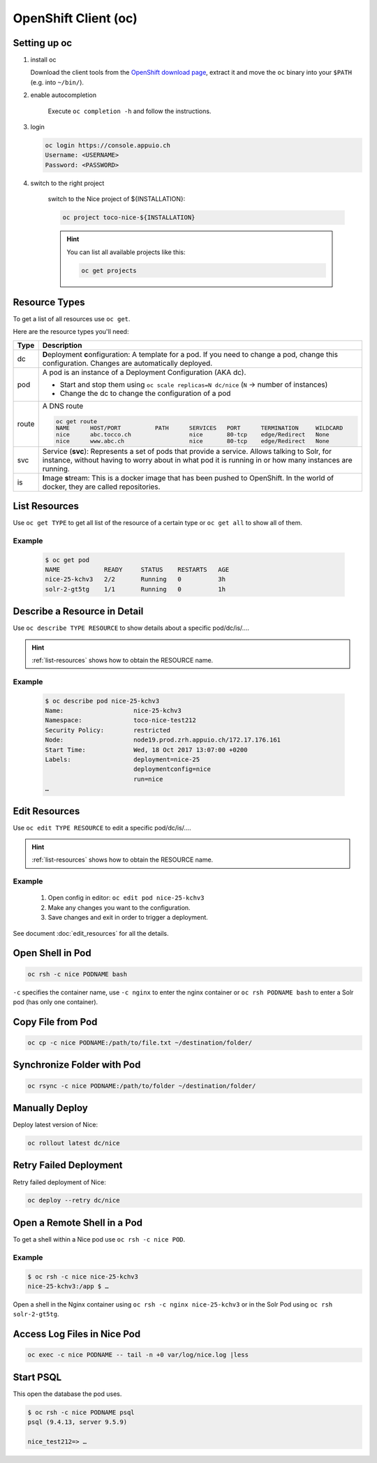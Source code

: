 OpenShift Client (oc)
=====================

Setting up oc
-------------

1. install oc

   Download the client tools from the `OpenShift download page`_, extract it and move the ``oc`` binary into your ``$PATH``
   (e.g. into ``~/bin/``).

   .. _OpenShift download page: https://www.openshift.org/download.html

2. enable autocompletion

    Execute ``oc completion -h`` and follow the instructions.

3. login

   .. code:: bash

       oc login https://console.appuio.ch
       Username: <USERNAME>
       Password: <PASSWORD>

   .. todo:: update endpoint for private cloud

4. switch to the right project

    switch to the Nice project of ${INSTALLATION}:

    .. code::

        oc project toco-nice-${INSTALLATION}

    .. hint::

        You can list all available projects like this:

        .. code::

            oc get projects


Resource Types
--------------

To get a list of all resources use ``oc get``.

Here are the resource types you'll need:

======= =================================================================================================================
 Type   Description
======= =================================================================================================================
 dc      **D**\eployment **c**\onfiguration: A template for a pod. If you need to change a pod, change this
         configuration. Changes are automatically deployed.

 pod     A pod is an instance of a Deployment Configuration (AKA dc).

         * Start and stop them using ``oc scale replicas=N dc/nice`` (``N`` → number of instances)
         * Change the dc to change the configuration of a pod

 route   A DNS route

         .. code::

            oc get route
            NAME      HOST/PORT          PATH      SERVICES   PORT      TERMINATION     WILDCARD
            nice      abc.tocco.ch                 nice       80-tcp    edge/Redirect   None
            nice      www.abc.ch                   nice       80-tcp    edge/Redirect   None

 svc     Service (**svc**): Represents a set of pods that provide a service. Allows talking to Solr, for instance,
         without having to worry about in what pod it is running in or how many instances are running.

 is      **I**\mage **s**\tream: This is a docker image that has been pushed to OpenShift. In the world of docker, they
         are called repositories.
======= =================================================================================================================


.. _list-resources:

List Resources
--------------

Use ``oc get TYPE`` to get all list of the resource of a certain type or ``oc get all`` to show all of them.

Example
^^^^^^^

  .. code:: bash

    $ oc get pod
    NAME            READY     STATUS    RESTARTS   AGE
    nice-25-kchv3   2/2       Running   0          3h
    solr-2-gt5tg    1/1       Running   0          1h


Describe a Resource in Detail
-----------------------------

Use ``oc describe TYPE RESOURCE`` to show details about a specific pod/dc/is/….

.. hint:: :ref:`list-resources` shows how to obtain the RESOURCE name.

Example
^^^^^^^

     .. code::

        $ oc describe pod nice-25-kchv3
        Name:                   nice-25-kchv3
        Namespace:              toco-nice-test212
        Security Policy:        restricted
        Node:                   node19.prod.zrh.appuio.ch/172.17.176.161
        Start Time:             Wed, 18 Oct 2017 13:07:00 +0200
        Labels:                 deployment=nice-25
                                deploymentconfig=nice
                                run=nice
        …


Edit Resources
--------------

Use ``oc edit TYPE RESOURCE`` to edit a specific pod/dc/is/….

.. hint:: :ref:`list-resources` shows how to obtain the RESOURCE name.

Example
^^^^^^^

    #. Open config in editor: ``oc edit pod nice-25-kchv3``
    #. Make any changes you want to the configuration.
    #. Save changes and exit in order to trigger a deployment.

See document :doc:`edit_resources` for all the details.


Open Shell in Pod
-----------------

.. code::

    oc rsh -c nice PODNAME bash

``-c`` specifies the container name, use ``-c nginx`` to enter the nginx container or ``oc rsh PODNAME bash`` to enter
a Solr pod (has only one container).


Copy File from Pod
------------------
  
.. code::
  
    oc cp -c nice PODNAME:/path/to/file.txt ~/destination/folder/


Synchronize Folder with Pod
---------------------------

.. code::
  
    oc rsync -c nice PODNAME:/path/to/folder ~/destination/folder/


Manually Deploy
---------------

Deploy latest version of Nice:

.. code::

    oc rollout latest dc/nice


Retry Failed Deployment
-----------------------

Retry failed deployment of Nice:

.. code::

    oc deploy --retry dc/nice


Open a Remote Shell in a Pod
----------------------------

To get a shell within a Nice pod use ``oc rsh -c nice POD``.

Example
^^^^^^^

.. code::

    $ oc rsh -c nice nice-25-kchv3
    nice-25-kchv3:/app $ …

Open a shell in the Nginx container using ``oc rsh -c nginx nice-25-kchv3`` or in the Solr Pod using
``oc rsh solr-2-gt5tg``.

Access Log Files in Nice Pod
----------------------------

.. code::

    oc exec -c nice PODNAME -- tail -n +0 var/log/nice.log |less


Start PSQL
----------

This open the database the pod uses.

.. code::

    $ oc rsh -c nice PODNAME psql
    psql (9.4.13, server 9.5.9)

    nice_test212=> …

